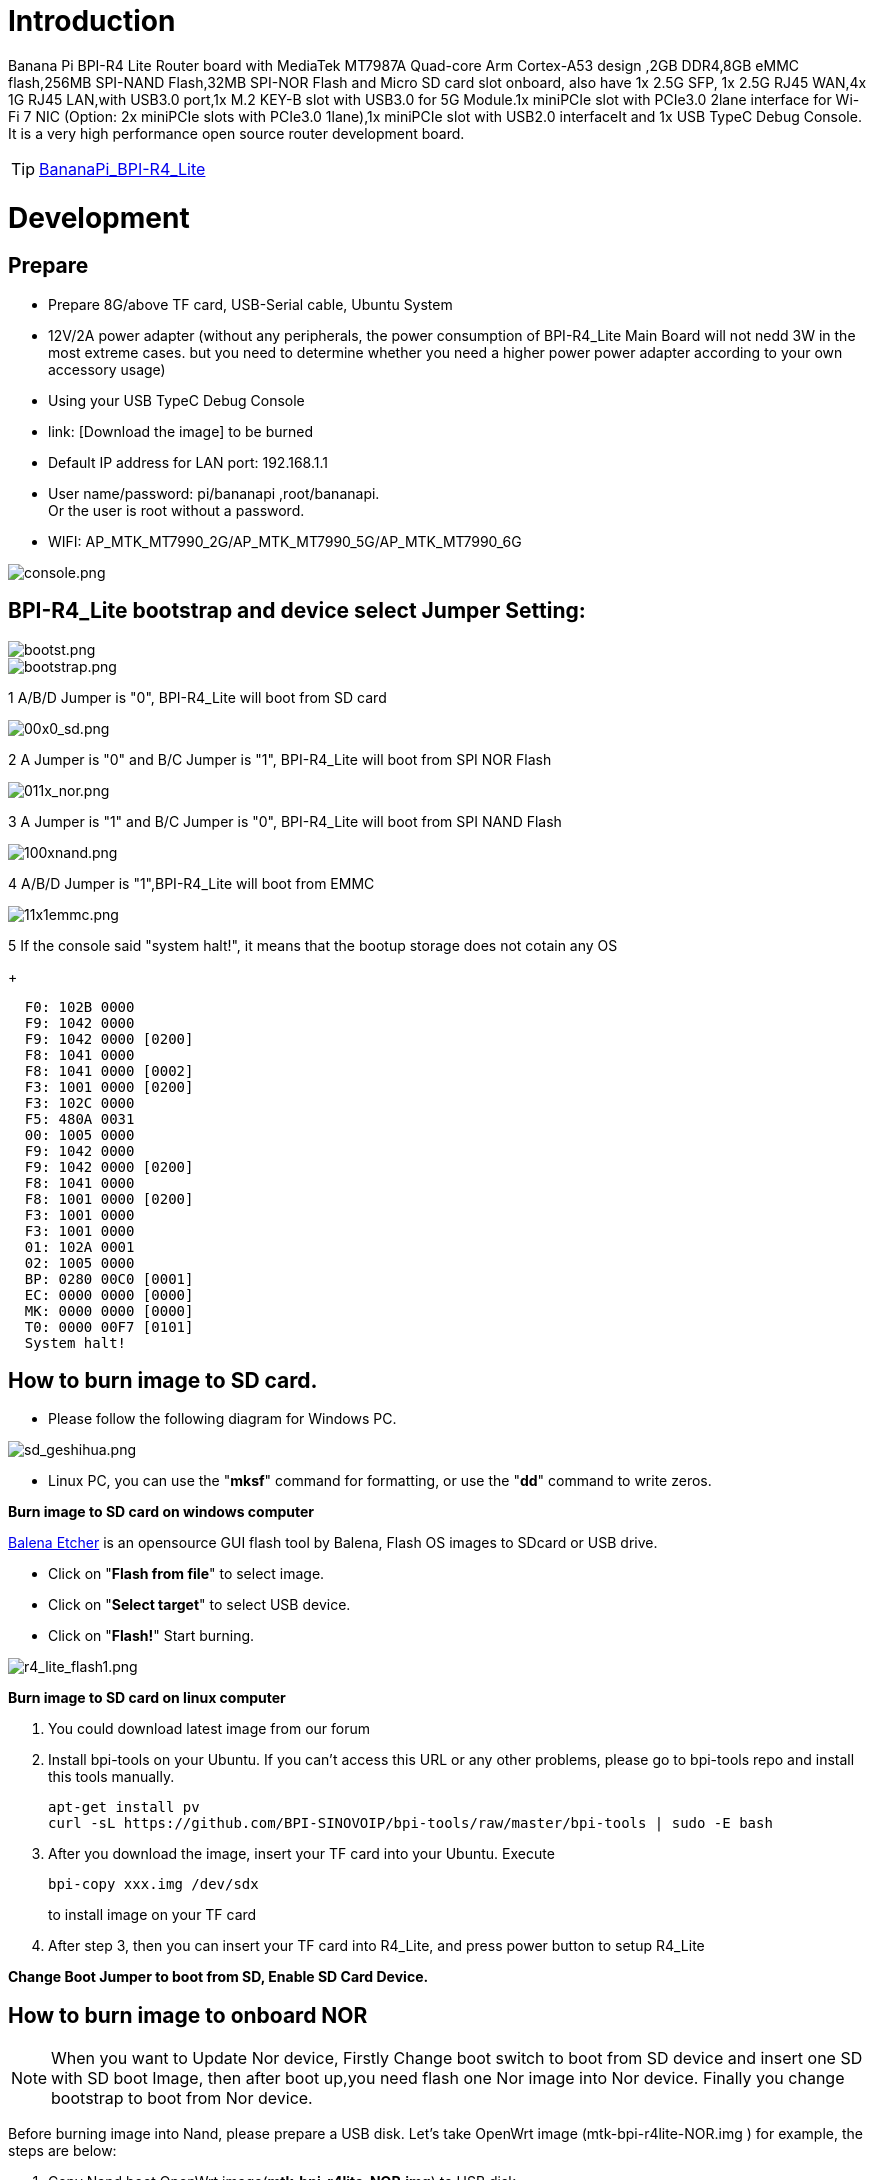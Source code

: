 = Introduction

Banana Pi BPI-R4 Lite Router board with MediaTek MT7987A Quad-core Arm Cortex-A53 design ,2GB DDR4,8GB eMMC flash,256MB SPI-NAND Flash,32MB SPI-NOR Flash and Micro SD card slot onboard, also have 1x 2.5G SFP, 1x 2.5G RJ45 WAN,4x 1G RJ45 LAN,with USB3.0 port,1x M.2 KEY-B slot with USB3.0 for 5G Module.1x  miniPCIe slot with PCIe3.0 2lane interface for Wi-Fi 7 NIC (Option: 2x miniPCIe slots with PCIe3.0 1lane),1x miniPCIe slot with USB2.0 interfaceIt and 1x USB TypeC Debug Console. It is a very high performance open source router development board.

TIP: link:/en/BPI-R4_Lite/BananaPi_BPI-R4_Lite[BananaPi_BPI-R4_Lite]

= Development
== Prepare
* Prepare 8G/above TF card, USB-Serial cable, Ubuntu System
* 12V/2A power adapter (without any peripherals, the power consumption of BPI-R4_Lite Main Board will not nedd 3W in the most extreme cases. but you need to determine whether you need a higher power power adapter according to your own accessory usage)
* Using your USB TypeC Debug Console
* link:                              [Download the image] to be burned
* Default IP address for LAN port: 192.168.1.1
* User name/password: pi/bananapi ,root/bananapi. +
Or the user is root without a password.
* WIFI: AP_MTK_MT7990_2G/AP_MTK_MT7990_5G/AP_MTK_MT7990_6G

image::/console.png[console.png]
                           
== BPI-R4_Lite bootstrap and device select Jumper Setting:
image::/bpi-r4_lite/bootst.png[bootst.png]
image::/bpi-r4_lite/bootstrap.png[bootstrap.png]

1 A/B/D Jumper is "0", BPI-R4_Lite will boot from SD card

image::/bpi-r4_lite/00x0_sd.png[00x0_sd.png]

2  A Jumper is "0" and B/C Jumper is "1", BPI-R4_Lite will boot from SPI NOR Flash

image::/bpi-r4_lite/011x_nor.png[011x_nor.png]

3 A Jumper is "1" and B/C Jumper is "0", BPI-R4_Lite will boot from SPI NAND Flash

image::/bpi-r4_lite/100xnand.png[100xnand.png]

4 A/B/D Jumper is "1",BPI-R4_Lite will boot from EMMC

image::/bpi-r4_lite/11x1emmc.png[11x1emmc.png]

5 If the console said "system halt!", it means that the bootup storage does not cotain any OS
+
```bash
  F0: 102B 0000
  F9: 1042 0000
  F9: 1042 0000 [0200]
  F8: 1041 0000
  F8: 1041 0000 [0002]
  F3: 1001 0000 [0200]
  F3: 102C 0000
  F5: 480A 0031
  00: 1005 0000
  F9: 1042 0000
  F9: 1042 0000 [0200]
  F8: 1041 0000
  F8: 1001 0000 [0200]
  F3: 1001 0000
  F3: 1001 0000
  01: 102A 0001
  02: 1005 0000
  BP: 0280 00C0 [0001]
  EC: 0000 0000 [0000]
  MK: 0000 0000 [0000]
  T0: 0000 00F7 [0101]
  System halt!
```

== How to burn image to SD card.

- Please follow the following diagram for Windows PC.

image::/bpi-r4_lite/sd_geshihua.png[sd_geshihua.png]

- Linux PC, you can use the "**mksf**" command for formatting, or use the "**dd**" command to write zeros.

**Burn image to SD card on windows computer**

link:https://balena.io/etcher[Balena Etcher] is an opensource GUI flash tool by Balena, Flash OS images to SDcard or USB drive.

- Click on "**Flash from file**" to select image. 
- Click on "**Select target**" to select USB device. 
- Click on "**Flash!**" Start burning.

image::/bpi-r4_lite/r4_lite_flash1.png[r4_lite_flash1.png]      

**Burn image to SD card on linux computer**

1. You could download latest image from our forum     
2. Install bpi-tools on your Ubuntu. If you can't access this URL or any other problems, please go to bpi-tools repo and install this tools manually.

+
```sh
apt-get install pv
curl -sL https://github.com/BPI-SINOVOIP/bpi-tools/raw/master/bpi-tools | sudo -E bash
```
3. After you download the image, insert your TF card into your Ubuntu. Execute

+
```sh
bpi-copy xxx.img /dev/sdx
```
to install image on your TF card

4. After step 3, then you can insert your TF card into R4_Lite, and press power button to setup R4_Lite
 
**Change Boot Jumper to boot from SD, Enable SD Card Device.**

== How to burn image to onboard NOR
NOTE: When you want to Update Nor device, Firstly Change boot switch to boot from SD device and insert one SD with SD boot Image, then after boot up,you need flash one Nor image into Nor device. Finally you change bootstrap to boot from Nor device.

Before burning image into Nand, please prepare a USB disk. Let’s take OpenWrt image (mtk-bpi-r4lite-NOR.img ) for example, the steps are below:

1. Copy Nand boot OpenWrt image(**mtk-bpi-r4lite-NOR.img**) to USB disk. 
2. Change boot switch Jumper, the board boot from SD device, then power up the board.
3. Plug in USB disk to the board, and mount the USB to /mnt or other directory as follows: (you can skip mounting if it is mounted automatically)

+
```SH
mount -t vfat /dev/sda1 /mnt 
cd /mnt
```
4. Execute following command to erase the whole Nor flash and copy image to nor device:

+
```sh
mtd erase /dev/mtd0
dd if=mtk-bpi-r4lite-NOR.img of=/dev/mtdblock0
```
5. Power off BPI-R4_Lite board, unplug u-disk driver, change bootstrap to boot from Nor device.

== How to burn image to onboard Nand
> **NAND has an image burned at the factory. If you want to use it, simply switch to the corresponding boot and then power on to start.**



NOTE: When you want to Update Nand device, Firstly Change boot switch to boot from SD device and insert one SD with SD boot Image, then after boot up,you need flash one Nand image into Nand device. Finally you change bootstrap to boot from Nand device.



Before burning image into Nand, please prepare a USB disk. Let's take OpenWrt image (mtk-bpi-r4lite-NAND-0611.img) for example, the steps are below:

1. Copy Nand boot OpenWrt image(**mtk-bpi-r4lite-NAND-0611.img**) to USB disk. 
2. Change boot switch Jumper, the board boot from SD device, then power up the board.
3. Plug in USB disk to the board, and mount the USB to /mnt or other directory as follows: (you can skip mounting if it is mounted automatically)

+
```SH
mount -t vfat /dev/sda1 /mnt 
cd /mnt/sda1
```
4. Execute following command to erase the whole Nand flash and copy image to nand device:

+
```sh
mtd erase /dev/mtd0
mtd write mtk-bpi-r4lite-NAND-0611.img /dev/mtd0
```
5. Power off BPI-R4_Lite board, unplug u-disk driver, change bootstrap to boot from Nand device.


== How to burn image to onboard eMMC
NOTE: Because SD card and EMMC device share one SOC's controller, it is necessary to switch to NAND startup and then burn the EMMC image into the EMMC. Finally, you will change the boot to boot from EMMC.



Before burning image to eMMC, please prepare a USB disk. Let's take OpenWrt image (bl2_emmc.img, mtk-bpi-r4lite-EMMC-NAND.img) for example, the steps are below:

1. Copy EMMC boot OpenWrt image(**bl2_emmc.img**,**mtk-bpi-r4lite-EMMC-NAND.img**) to USB disk, if the image is compressed please uncompress it before copying to USB disk.

2. Change the switch jumper to Nand and start the motherboard from Nand.
 
3. Plug in USB disk to the board, and mount the USB to /mnt or other directory as follows: (you can skip mounting if it is mounted automatically)

+
```sh
mount -t vfat /dev/sda1 /mnt 
cd /mnt/sda1
```

4. Execute :

+
```sh
echo 0 > /sys/block/mmcblk0boot0/force_ro
dd if=bl2_emmc.img of=/dev/mmcblk0boot0
dd if=mtk-bpi-r4lite-EMMC-NAND.img of=/dev/mmcblk0
mmc bootpart enable 1 1 /dev/mmcblk0
sync
sync
```
 
5. Power off R4_Lite board, remove u-disk driver, change bootstrap to boot from emmc device.

== Network-Configuration

* Network-Configuration refer to: http://www.fw-web.de/dokuwiki/doku.php?id=en:bpi-r2:network:start
* Network Interface: eth1,lan5 is for WAN; lan0, lan1, lan2,lan3 is for LAN, ra0/ra1 is for 2.4G wireless, rai0 is for 5G wifi6 wireless, rax0 is for 6G wifi7 wireless.
    
image::/bpi-r4_lite/r4-lite_wan.png[r4-lite_wan.png]

```bash
root@OpenWrt:~# ifconfig
br-lan    Link encap:Ethernet  HWaddr BA:F0:A3:27:B2:53  
          inet addr:10.0.6.1  Bcast:10.0.6.255  Mask:255.255.255.0
          inet6 addr: fd7f:7a27:1d87::1/60 Scope:Global
          inet6 addr: fe80::b8f0:a3ff:fe27:b253/64 Scope:Link
          UP BROADCAST RUNNING MULTICAST  MTU:1500  Metric:1
          RX packets:99527801 errors:0 dropped:0 overruns:0 frame:0
          TX packets:37709738 errors:0 dropped:0 overruns:0 carrier:0
          collisions:0 txqueuelen:1000 
          RX bytes:149207799463 (138.9 GiB)  TX bytes:2498673864 (2.3 GiB)

br-wan    Link encap:Ethernet  HWaddr AA:0E:53:9B:EB:46  
          inet addr:10.168.1.125  Bcast:10.168.1.255  Mask:255.255.255.0
          inet6 addr: fe80::a80e:53ff:fe9b:eb46/64 Scope:Link
          inet6 addr: fd3f:1b63:79e:0:a80e:53ff:fe9b:eb46/64 Scope:Global
          UP BROADCAST RUNNING MULTICAST  MTU:1500  Metric:1
          RX packets:34911 errors:0 dropped:0 overruns:0 frame:0
          TX packets:26689 errors:0 dropped:0 overruns:0 carrier:0
          collisions:0 txqueuelen:1000 
          RX bytes:16527400 (15.7 MiB)  TX bytes:10371963 (9.8 MiB)

eth0      Link encap:Ethernet  HWaddr BA:F0:A3:27:B2:53  
          inet6 addr: fe80::b8f0:a3ff:fe27:b253/64 Scope:Link
          UP BROADCAST RUNNING MULTICAST  MTU:1504  Metric:1
          RX packets:1866 errors:0 dropped:1 overruns:0 frame:0
          TX packets:6100 errors:0 dropped:0 overruns:0 carrier:0
          collisions:0 txqueuelen:1000 
          RX bytes:483284 (471.9 KiB)  TX bytes:4001138 (3.8 MiB)
          Interrupt:73 

eth1      Link encap:Ethernet  HWaddr AA:0E:53:9B:EB:46  
          UP BROADCAST RUNNING MULTICAST  MTU:1500  Metric:1
          RX packets:3251292 errors:0 dropped:0 overruns:0 frame:1
          TX packets:19493357 errors:0 dropped:0 overruns:0 carrier:0
          collisions:0 txqueuelen:1000 
          RX bytes:219561937 (209.3 MiB)  TX bytes:29475758425 (27.4 GiB)
          Interrupt:73 

lan0      Link encap:Ethernet  HWaddr BA:F0:A3:27:B2:53  
          UP BROADCAST MULTICAST  MTU:1500  Metric:1
          RX packets:1615 errors:0 dropped:0 overruns:0 frame:0
          TX packets:1583 errors:0 dropped:0 overruns:0 carrier:0
          collisions:0 txqueuelen:1000 
          RX bytes:417484 (407.6 KiB)  TX bytes:710675 (694.0 KiB)

lan1      Link encap:Ethernet  HWaddr BA:F0:A3:27:B2:53  
          UP BROADCAST MULTICAST  MTU:1500  Metric:1
          RX packets:0 errors:0 dropped:0 overruns:0 frame:0
          TX packets:0 errors:0 dropped:0 overruns:0 carrier:0
          collisions:0 txqueuelen:1000 
          RX bytes:0 (0.0 B)  TX bytes:0 (0.0 B)

lan2      Link encap:Ethernet  HWaddr BA:F0:A3:27:B2:53  
          UP BROADCAST MULTICAST  MTU:1500  Metric:1
          RX packets:0 errors:0 dropped:0 overruns:0 frame:0
          TX packets:0 errors:0 dropped:0 overruns:0 carrier:0
          collisions:0 txqueuelen:1000 
          RX bytes:0 (0.0 B)  TX bytes:0 (0.0 B)

lan3      Link encap:Ethernet  HWaddr BA:F0:A3:27:B2:53  
          UP BROADCAST MULTICAST  MTU:1500  Metric:1
          RX packets:0 errors:0 dropped:0 overruns:0 frame:0
          TX packets:0 errors:0 dropped:0 overruns:0 carrier:0
          collisions:0 txqueuelen:1000 
          RX bytes:0 (0.0 B)  TX bytes:0 (0.0 B)

lan5      Link encap:Ethernet  HWaddr BA:F0:A3:27:B2:53  
          UP BROADCAST RUNNING MULTICAST  MTU:1500  Metric:1
          RX packets:0 errors:0 dropped:0 overruns:0 frame:0
          TX packets:2336 errors:0 dropped:0 overruns:0 carrier:0
          collisions:0 txqueuelen:1000 
          RX bytes:0 (0.0 B)  TX bytes:273011 (266.6 KiB)

lo        Link encap:Local Loopback  
          inet addr:127.0.0.1  Mask:255.0.0.0
          inet6 addr: ::1/128 Scope:Host
          UP LOOPBACK RUNNING  MTU:65536  Metric:1
          RX packets:331 errors:0 dropped:0 overruns:0 frame:0
          TX packets:331 errors:0 dropped:0 overruns:0 carrier:0
          collisions:0 txqueuelen:1000 
          RX bytes:89520 (87.4 KiB)  TX bytes:89520 (87.4 KiB)

ra0       Link encap:Ethernet  HWaddr 00:0C:43:26:60:88  
          UP BROADCAST RUNNING MULTICAST  MTU:1500  Metric:1
          RX packets:19506966 errors:570 dropped:570 overruns:0 frame:0
          TX packets:3871107 errors:57295 dropped:57295 overruns:0 carrier:0
          collisions:0 txqueuelen:1000 
          RX bytes:29798518080 (27.7 GiB)  TX bytes:253500928 (241.7 MiB)

ra1       Link encap:Ethernet  HWaddr 02:0C:43:36:60:88  
          UP BROADCAST RUNNING MULTICAST  MTU:1500  Metric:1
          RX packets:0 errors:0 dropped:0 overruns:0 frame:0
          TX packets:0 errors:0 dropped:0 overruns:0 carrier:0
          collisions:0 txqueuelen:1000 
          RX bytes:0 (0.0 B)  TX bytes:0 (0.0 B)

rai0      Link encap:Ethernet  HWaddr 00:0C:43:26:60:C0  
          UP BROADCAST RUNNING MULTICAST  MTU:1500  Metric:1
          RX packets:99966624 errors:1084 dropped:1084 overruns:0 frame:0
          TX packets:47357921 errors:278811 dropped:278811 overruns:0 carrier:0
          collisions:0 txqueuelen:1000 
          RX bytes:152961245728 (142.4 GiB)  TX bytes:3031675968 (2.8 GiB)

rax0      Link encap:Ethernet  HWaddr 00:0C:43:26:60:78  
          UP BROADCAST RUNNING MULTICAST  MTU:1500  Metric:1
          RX packets:0 errors:0 dropped:0 overruns:0 frame:0
          TX packets:0 errors:0 dropped:0 overruns:0 carrier:0
          collisions:0 txqueuelen:1000 
          RX bytes:0 (0.0 B)  TX bytes:0 (0.0 B)

root@OpenWrt:~# brctl show br-wan
bridge name     bridge id               STP enabled     interfaces
br-wan          7fff.aa0e539beb46       no              eth1
root@OpenWrt:~# brctl show br-lan
bridge name     bridge id               STP enabled     interfaces
br-lan          7fff.baf0a327b253       no              apclii0
                                                        apclix0
                                                        apcli0
                                                        ra1
                                                        rai0
                                                        rax0
                                                        lan2
                                                        lan0
                                                        lan5
                                                        ra0
                                                        lan3
                                                        lan1
root@OpenWrt:~# 
```

= Accessories
== 4G/5G Module


=== M.2 4G/5G Module(USB Interface)
BPI-R4_Lite supports M.2 USB Interface 4G LTE/5G Modules: **Quectel  EM05, RM500U-CN ,RM500Q-GL& RM520N-GL ** 

If you want to use M.2 Cellular Module on BPI-R4_Lite:

1. Install 4G/5G Cellular Module into CN9 Slot(M.2 KEYB)
2. Inset NANOSIM Card into SIMSlot(SIM1) (pay attention to the direction)
3. Install antenna on the module
4. After powering on, it will automatically dial

NOTE:  The availability of 4G/5G depends on the local carrier frequency band.


image::/bpi-r4_lite/key_b.jpg[key_b.jpg]
image::/bpi-r4_lite/sim1.jpg[sim1.jpg]image::/bpi-r4_lite/r4_lite-sim.png[r4_lite-sim.png]
image::/bpi-r4_lite/sim1_sch.png[sim1_sch.png]

**Quectel RM520N-GL**

image::/读id-sim1.png[读id-sim1.png]
```sh
Quectel RM520N-GL
wwan0     Link encap:Ethernet  HWaddr 1A:F1:B9:87:ED:15  
          inet6 addr: fe80::18f1:b9ff:fe87:ed15/64 Scope:Link
          UP RUNNING NOARP  MTU:1500  Metric:1
          RX packets:16 errors:0 dropped:0 overruns:0 frame:0
          TX packets:25 errors:0 dropped:0 overruns:0 carrier:0
          collisions:0 txqueuelen:1000 
          RX bytes:5476 (5.3 KiB)  TX bytes:3668 (3.5 KiB)

wwan0_1   Link encap:Ethernet  HWaddr 1A:F1:B9:87:ED:15  
          inet addr:10.6.0.91  Mask:255.255.255.248
          inet6 addr: fe80::18f1:b9ff:fe87:ed15/64 Scope:Link
          UP RUNNING NOARP  MTU:1500  Metric:1
          RX packets:21 errors:0 dropped:0 overruns:0 frame:0
          TX packets:29 errors:0 dropped:0 overruns:0 carrier:0
          collisions:0 txqueuelen:1000 
          RX bytes:5570 (5.4 KiB)  TX bytes:3668 (3.5 KiB)

root@OpenWrt:/# 
root@OpenWrt:/# lsusb
Bus 001 Device 002: ID 2109:2817 VIA Labs, Inc.          USB2.0 Hub             
Bus 001 Device 001: ID 1d6b:0002 Linux 5.4.281 xhci-hcd xHCI Host Controller
Bus 002 Device 003: ID 2c7c:0801 Quectel RM520N-GL
Bus 002 Device 002: ID 2109:0817 VIA Labs, Inc.          USB3.0 Hub             
Bus 002 Device 001: ID 1d6b:0003 Linux 5.4.281 xhci-hcd xHCI Host Controller
root@OpenWrt:/# 
root@OpenWrt:/# ping www.baidu.com
PING www.baidu.com (183.2.172.177): 56 data bytes
64 bytes from 183.2.172.177: seq=0 ttl=53 time=19.850 ms
64 bytes from 183.2.172.177: seq=1 ttl=53 time=104.403 ms
64 bytes from 183.2.172.177: seq=2 ttl=53 time=63.774 ms
64 bytes from 183.2.172.177: seq=3 ttl=53 time=105.180 ms
64 bytes from 183.2.172.177: seq=4 ttl=53 time=65.546 ms
64 bytes from 183.2.172.177: seq=5 ttl=53 time=105.946 ms
^C
--- www.baidu.com ping statistics ---
6 packets transmitted, 6 packets received, 0% packet loss
round-trip min/avg/max = 19.850/77.449/105.946 ms
root@OpenWrt:/# 
```


=== miniPCIe 4G/5G Module(USB Interface)
BPI-R4_Lite supports MiniPCIe USB Interface 4G LTE Module :**Quectel EC25**

If you want to use MiniPCIe Cellular Module on BPI-R4_Lite:

1. Install 4G Cellular Module into CN11 Slot
2. Inset NANOSIM Card into SIMSlot(SIM2) with card tray(pay attention to the direction)
3. Install antenna on the module
4. After powering on, it will automatically dial

**CN13 (SIM3) is also available**

NOTE:  The availability of 4G depends on the local carrier frequency band.

> __Due to the compatibility of the BPI-R4 with Qualcomm/Unisoc modules, the EC25 module cannot directly access the DNS server and connect to the internet. Therefore, manual configuration is required to modify the   **default.script**  file via console port.__

```sh
vim /usr/share/udhcpc/default.script
```
 
image::/bpi-r4/bpi-r4_ec25e_module_modification_1.png[bpi-r4_ec25e_module_modification_1.png]


Add:  echo "nameserver 202.96.128.86" >> /etc/resolv.conf
```sh
echo "nameserver 202.96.128.86" >> /etc/resolv.conf
```

NOTE: Modify the IP address according to your local DNS server.

image::/bpi-r4/bpi-r4_ec25e_module_modification_2.png[bpi-r4_ec25e_module_modification_2.png]

image::/bpi-r4_lite/4g.jpg[4g.jpg]

**EC25-E**
```sh
wwan0     Link encap:Ethernet  HWaddr 12:19:B1:54:2E:04  
          inet addr:10.41.254.97  Mask:255.255.255.252
          inet6 addr: fe80::1019:b1ff:fe54:2e04/64 Scope:Link
          UP RUNNING NOARP  MTU:1500  Metric:1
          RX packets:12 errors:0 dropped:0 overruns:0 frame:0
          TX packets:24 errors:0 dropped:0 overruns:0 carrier:0
          collisions:0 txqueuelen:1000 
          RX bytes:1623 (1.5 KiB)  TX bytes:2222 (2.1 KiB)

root@Simon-R4:/# 
root@Simon-R4:/# lsusb
Bus 001 Device 004: ID 2c7c:0125 Android Android
Bus 002 Device 002: ID 2109:0822 VIA Labs, Inc.          USB3.1 Hub             
Bus 002 Device 001: ID 1d6b:0003 Linux 5.4.260 xhci-hcd xHCI Host Controller
Bus 001 Device 003: ID 2109:8822 VIA Labs, Inc.          USB Billboard Device   
Bus 001 Device 002: ID 2109:2822 VIA Labs, Inc.          USB2.0 Hub             
Bus 001 Device 001: ID 1d6b:0002 Linux 5.4.260 xhci-hcd xHCI Host Controller
root@Simon-R4:/# 
root@Simon-R4:/# ping www.baidu.com
PING www.baidu.com (183.2.172.42): 56 data bytes
64 bytes from 183.2.172.42: seq=0 ttl=52 time=24.309 ms
64 bytes from 183.2.172.42: seq=1 ttl=52 time=55.576 ms
64 bytes from 183.2.172.42: seq=2 ttl=52 time=55.507 ms
64 bytes from 183.2.172.42: seq=3 ttl=52 time=39.399 ms
64 bytes from 183.2.172.42: seq=4 ttl=52 time=31.386 ms
^C
--- www.baidu.com ping statistics ---
5 packets transmitted, 5 packets received, 0% packet loss
round-trip min/avg/max = 24.309/41.235/55.576 ms
root@Simon-R4:/# 

```

== Storage
===  PCIe to USB
BPI-R4_Lite Also supports PCIe to USB

image::/bpi-r4_lite/pcie_to_usb.jpg[pcie_to_usb.jpg]

```bash
root@OpenWrt:/# lspci
00:00.0 PCI bridge: MEDIATEK Corp. Device 7987 (rev 01)
01:00.0 USB controller: Renesas Technology Corp. uPD720201 USB 3.0 Host Controller (rev 03)
root@OpenWrt:/# lsusb
Bus 001 Device 002: ID 0bda:c820 Realtek 802.11ac NIC
Bus 003 Device 002: ID 2109:2817 VIA Labs, Inc.          USB2.0 Hub             
Bus 002 Device 001: ID 1d6b:0003 Linux 5.4.281 xhci-hcd xHCI Host Controller
Bus 004 Device 002: ID 2109:0817 VIA Labs, Inc.          USB3.0 Hub             
Bus 004 Device 001: ID 1d6b:0003 Linux 5.4.281 xhci-hcd xHCI Host Controller
Bus 001 Device 001: ID 1d6b:0002 Linux 5.4.281 xhci-hcd xHCI Host Controller
Bus 003 Device 001: ID 1d6b:0002 Linux 5.4.281 xhci-hcd xHCI Host Controller
root@R4CN:/# 
```

== Wi-Fi7 NIC
You can insert the BPI-R4-NIC into CN11 and CN13 at the bottom of BPI-R4_Lite-Main, and then fix it with two M2 screws.

When using the BPI-R4-NIC module, you must flash the 2-lane firmware image, since  mPCIe A/B lanes have two configuration options: a single 2-lane interface(mPCIe A) or two separate 1-lane interfaces(mPCIe A+mPCIe B).The BPI-R4-NIC module requires 12V power supply, so the power supply on the BPI-R4_Lite-Main must be turned on before powering on (SW4 is turned to the "ON" position, and the 12V LED will lights up when power on)


IMPORTANT:  The 12V power supply will be supplied to the BPI-R4-NIC through PIN6 / 28 / 48 of the miniPCI socket. 
When plugging in other modules, be sure to turn off SW4 if you cannot confirm whether the module can withstand 12v.

image::/bpi-r4_lite/mpcie_chose.png[mpcie_chose.png]

image::/bpi-r4_lite/mpcie_chose1.png[mpcie_chose1.png]

image::/bpi-r4_lite/11.png[11.png]

image::/bpi-r4_lite/13.png[13.png]

image::/bpi-r4_lite/minipeie.png[minipeie.png]


=== BPI-R4-NIC-BE14

BPI-R4-NIC-BE14 : MT7995AV+MT7976CN+MT7977IAN

link:/en/BPI-R4/BananaPi_BPI-R4-NIC-BE14[BananaPi_BPI-R4-NIC-BE14]

image::/bpi-r4/nic-be14-top-800.png[nic-be14-top-800.png]

```bash
root@R4RN:/# lspci
0000:00:00.0 PCI bridge: MEDIATEK Corp. Device 7988 (rev 01)
0000:01:00.0 Network controller: MEDIATEK Corp. Device 7990
0001:00:00.0 PCI bridge: MEDIATEK Corp. Device 7988 (rev 01)
0001:01:00.0 Network controller: MEDIATEK Corp. Device 7991
0004:00:00.0 Unclassified device [0002]: MEDIATEK Corp. Device 7981

root@R4RN:/# ifconfig 
ra0       Link encap:Ethernet  HWaddr 00:0C:43:26:60:A8  
          UP BROADCAST RUNNING MULTICAST  MTU:1500  Metric:1
          RX packets:10 errors:10 dropped:0 overruns:0 frame:0
          TX packets:46 errors:0 dropped:0 overruns:0 carrier:0
          collisions:0 txqueuelen:1000 
          RX bytes:320 (320.0 B)  TX bytes:1184 (1.1 KiB)

rai0      Link encap:Ethernet  HWaddr 00:0C:43:26:60:B8  
          UP BROADCAST RUNNING MULTICAST  MTU:1500  Metric:1
          RX packets:1290969 errors:51890 dropped:0 overruns:0 frame:0
          TX packets:17549107 errors:254037 dropped:0 overruns:0 carrier:0
          collisions:0 txqueuelen:1000 
          RX bytes:363742528 (346.8 MiB)  TX bytes:25491834560 (23.7 GiB)

rax0      Link encap:Ethernet  HWaddr 00:0C:43:26:60:28  
          UP BROADCAST RUNNING MULTICAST  MTU:1500  Metric:1
          RX packets:563140 errors:187 dropped:0 overruns:0 frame:0
          TX packets:1683329 errors:11607 dropped:0 overruns:0 carrier:0
          collisions:0 txqueuelen:1000 
          RX bytes:785902144 (749.4 MiB)  TX bytes:2175529280 (2.0 GiB)
          
```


=== OpenWrt
OpenWRT MTK MP4.0 WiFi Setting:

image::/bpi-r4_lite/open_wrt.png[open_wrt.png]

When all functions are OK, we can detect Three SSIDs and the three blue LEDs on BE14 will also light up.



     
==== How to turn on WiFi hotspot

Open web and configure the corresponding STA hotspot in config.
And click Connect to connect.

== Heat sink
MTK OpwnWRT fan with PWM control reference.

View fan script settings

```bash
root@OpenWrt:/# cat /sbin/fan-speed 
#!/bin/sh /etc/rc.common

if [ ! -f /sys/class/pwm/pwmchip0/export ]; then
        exit 0
fi

### enable fan ###
echo 0 > /sys/class/pwm/pwmchip0/export
echo 10000 > /sys/class/pwm/pwmchip0/pwm0/period
echo 7000 >  /sys/class/pwm/pwmchip0/pwm0/duty_cycle
echo normal > /sys/class/pwm/pwmchip0/pwm0/polarity
echo 1 > /sys/class/pwm/pwmchip0/pwm0/enable

while :
do
        sleep 20
        result=`cat /sys/class/thermal/thermal_zone0/temp`

        temperature=$((result))
        #echo $temperature
        if [ ${temperature} -ge 53000 ]; then
                echo 5000 >  /sys/class/pwm/pwmchip0/pwm0/duty_cycle
        fi

        if [ ${temperature} -ge 62000 ]; then
                echo 1000 >  /sys/class/pwm/pwmchip0/pwm0/duty_cycle
        fi

        if [ ${temperature} -le 4800 ]; then
                echo 7000 >  /sys/class/pwm/pwmchip0/pwm0/duty_cycle
        fi

        if [ ${temperature} -le 4000 ]; then
                echo 10000 >  /sys/class/pwm/pwmchip0/pwm0/duty_cycle
        fi
done
```

Disable the background running script (it auto-starts on boot; first stop the fan-speed process)

```bash
root@OpenWrt:/# ps w | grep fan
 7167 root      1324 S    /bin/sh /etc/rc.common /sbin/fan-speed
 7435 root      1244 R    grep fan
root@OpenWrt:/# kill -9 7167
root@OpenWrt:/# ps w | grep fan
 7503 root      1244 S    grep fan
```
 
 Manually set PWM2 output (duty_cycle controls fan speed; higher values increase rotation speed)

```bash
root@OpenWrt:/# echo 2 > /sys/class/pwm/pwmchip0/export
root@OpenWrt:/# echo 10000 > /sys/class/pwm/pwmchip0/pwm2/period
root@OpenWrt:/# echo 5000 >  /sys/class/pwm/pwmchip0/pwm2/duty_cycle
root@OpenWrt:/# echo normal > /sys/class/pwm/pwmchip0/pwm2/polarity
root@OpenWrt:/# echo 1 > /sys/class/pwm/pwmchip0/pwm2/enable
root@OpenWrt:/# 
```


= GPIO Define 
== 2x8 PIN MikroBUS （CN1）
[options="header",cols="3,1,1,4",width="70%"]
|====
4+| **BPI-R4_Lite 2x8 PIN MikroBUS Header(CN1) GPIO define of BPI-R4_Lite**
|BPI-R4_Lite-CON2	|PIN		|PIN	|BPI-R4_Lite-CON2
|GND	|1		|2	|5V
|SDA	|3	|	4|	SCL
|UART-TX	|5		|6	|UART-RX
|INT|7		|8	|PWM
|AN|9		|10	|RST
|SPI-CS	|11		|12	|SPI-CLK
|SPI-MISO	|13		|14	|SPI-MOSI
|3.3V	|15		|16	|GND
|====

== BPI-R4_Lite M.2 B-KEY(CN9)			

[options="header",cols="3,1,1,3",width="70%"]
|====
4+| **BPI-R4_Lite M.2 B-KEY(CN19) GPIO define of BPI-R4_Lite**
|BPI-R4_Lite M.2 B-KEY(CN16)	|PIN		|PIN	|BPI-R4_Lite M.2 B-KEY(CN9)
|NI	|1	|	2	|VCC_KEYB
|GND	|3		|4	|VCC_KEYB
|GND	|5	|	6	|NGFF_KEYB_Card_PWRON(10K PullUp to 3.3V)
|KEYB_USB_Dp	|7		|8	|NGFF_KEYB_WWAN_DISABLE1n
|KEYB_USB_Dn|	9		|10|NGFF_KEYB_NET_STUN
|GND	|11		|12	|NOTCH
|NOTCH	 |13		|14	|
|	|15		|16	|
|	|17		|18	|
||	19	|	20	|NI
|NI	|21		|22|	NI
|KEYB-WAKEn|	23	|	24	|NI
|NI	|25		|26|	NGFF_KEYB_GNSS_DISABLE2n
|GND	|27		|28|	NI
|KEYB-HSln	|29		|30	|USIM_RST-1A
|KEYB-HSLP	|31		|32	|USIM_CLK-1A
|GND	|33	|	34	|USIM_DATA-1A
|KEYB-HSOn	|35	|36|	USIM_VDD-1A
|KEYB-HSOp	|37|		38|	NI
|GND|	39	|	40|	NI
|NI	|41		|42	|USIM_DATA-1B
|NI|	43	|	44	|USIM_CLK-1B
|GND	|45	|	46	|USIM_RST-1B
|NI	|47		|48	|USIM_VDD-1B
|NI	|49		|50	|NI
|GND	|51	|	52	|NI
|NI	|53		|54	|NI
|NI|	55	|	56|NI
|GND	|57	|	58	|NI
|NI	|59		|60	|NI
|NI	|61		|62	|NI
|NI|	63|		64	|NI
|NI	|65	|	66|	USIM_DET-1A
|NGFF_KEYB_RSTn_1P8V|67		|68|	NI
|NI	|69	|	70	|VCC_KEYB
|GND|	71	|	72|	VCC_KEYB
|GND	|73	|	74|	VCC_KEYB
|NI	|75	| 76|	GND
|GND	|77	| 78|	GND
|GND	|79	| |
|====

== BPI-R4_Lite miniPCIe(CN11)	
 
[options="header",cols="3,1,1,3",width="70%"]
|====
4+| **BPI-R4_Lite miniPCIe(CN11) GPIO define of BPI-R4_Lite**		
|BPI-R4_Lite miniPCIe(CN11)	|PIN		|PIN	|BPI-R4_Lite miniPCIe(CN11)
|PCIE_B_WAKEn_3P3V	|1	|	2	|PCIe_3V3#B
|NI	|3	|	4	|GND
|NI	|5	|	6	|PCIe_12V#B
|PCIE_B_CLKREQn_3P3V	|7		|8|	USIM_VDD-3
|GND	|9		|10	|USIM_DATA-3
|mPCIe_B_CKn	|11		|12	|USIM_CLK-3
|mPCIe_B_CKp	|13		|14	|USIM_RST-3
|GND	|15		|16 |	NI
|NI	|17		|18	|GND
|NI	|19		|20	|W_DISABLE_3
|GND	|21		|22	|PCIE_B_PERSTn_3P3V
|mPCIe_B_RXn		|23	|	24	|PCIe_3V3#B
|mPCIe_B_RXP		|25	|	26	|GND
|GND	|27		|28	|PCIe_12V#B
|GND	|29		|30	|mPCIe_B_SCL
|mPCIe_B_TXn	|31		|32	|mPCIe_B_SDA
|mPCIe_B_TXp	|33		|34|	GND
|GND	|35		|36	|LTE-USBDM_3
|GND	|37		|38	|LTE-USBDP_3
|PCIe_3V3#B	|39		|40	|GND
|PCIe_3V3#B	|41		|42	|SIM3-WIFI-LED-6G
|GND	|43		|44	|USIM_DET-3
|NI	|45		|46	|mPCIe_B_LED_WPAN-3
|NI	|47		|48	|PCIe_12V#B
|NI	|49		|50	|GND
|NI	|51		|52	|PCIe_3V3#B
| GND	|55		|56	|GND
|====

== BPI-R4_Lite miniPCIe(CN13)	
 
[options="header",cols="3,1,1,3",width="70%"]
|====
4+| **BPI-R4_Lite miniPCIe(CN13) GPIO define of BPI-R4_Lite**		
|BPI-R4_Lite miniPCIe(CN13)	|PIN		|PIN	|BPI-R4_Lite miniPCIe(CN13)
|PCIE_A_WAKEn_3P3V	|1	|	2	|PCIe_3V3#A
|NI	|3	|	4	|GND
|NI	|5	|	6	|PCIe_12V#A
|PCIE_A_CLKREQn_3P3V	|7		|8|	USIM_VDD-2
|GND	|9		|10	|USIM_DATA-2
|mPCIe_A_CKn	|11		|12	|USIM_CLK-2
|mPCIe_A_CKp	|13		|14	|USIM_RST-2
|GND	|15		|16 |	NI
| mPCIe_AB_RXn	|17		|18	|GND
| mPCIe_AB_RXn	|19		|20	|W_DISABLE_2
|GND	|21		|22	|PCIE_A_PERSTn_3P3V
|mPCIe_A_RXn		|23	|	24	|PCIe_3V3#A
|mPCIe_A_RXP		|25	|	26	|GND
|GND	|27		|28	|PCIe_12V#A
|GND	|29		|30	|mPCIe_A_SCL
|mPCIe_A_TXn	|31		|32	|mPCIe_A_SDA
|mPCIe_A_TXp	|33		|34|	GND
|GND	|35		|36	|LTE-USBDM_2
|GND	|37		|38	|LTE-USBDP_2
|PCIe_3V3#A	|39		|40	|GND
|PCIe_3V3#A	|41		|42	|SIM2-WIFI-LED-5G
|GND	|43		|44	|USIM_DET-2
| mPCIe_AB_TXn	|45		|46	|SIM2-WIFI-LED-2G
|mPCIe_AB_RXn	|47		|48	|PCIe_12V#A
|	|49		|50	|GND
|GND	|51		|52	|PCIe_3V3#A
| GND	|55		|56	|GND
| 	|57		|58	|GND
|====
== BPI-R4_Lite FAN PIN	(CN38)
[options="header",cols="1,1",width="40%"]
|====
2+| **BPI-R4 FAN(CN1,PH3A-2.00mm) of BPI-R4**
|+5V	|1	
|GND	|2	
|PWM0	|3	
|====	
== BPI-R4_Lite FAN PIN (CN36）
[options="header",cols="1,1",width="40%"]
|====
2+| **BPI-R4 FAN(CN1,PH3A-2.00mm) of BPI-R4**
|GND	|1	
|+5V	|2	
|TACH	|3
|PWM1	|4
|====	





